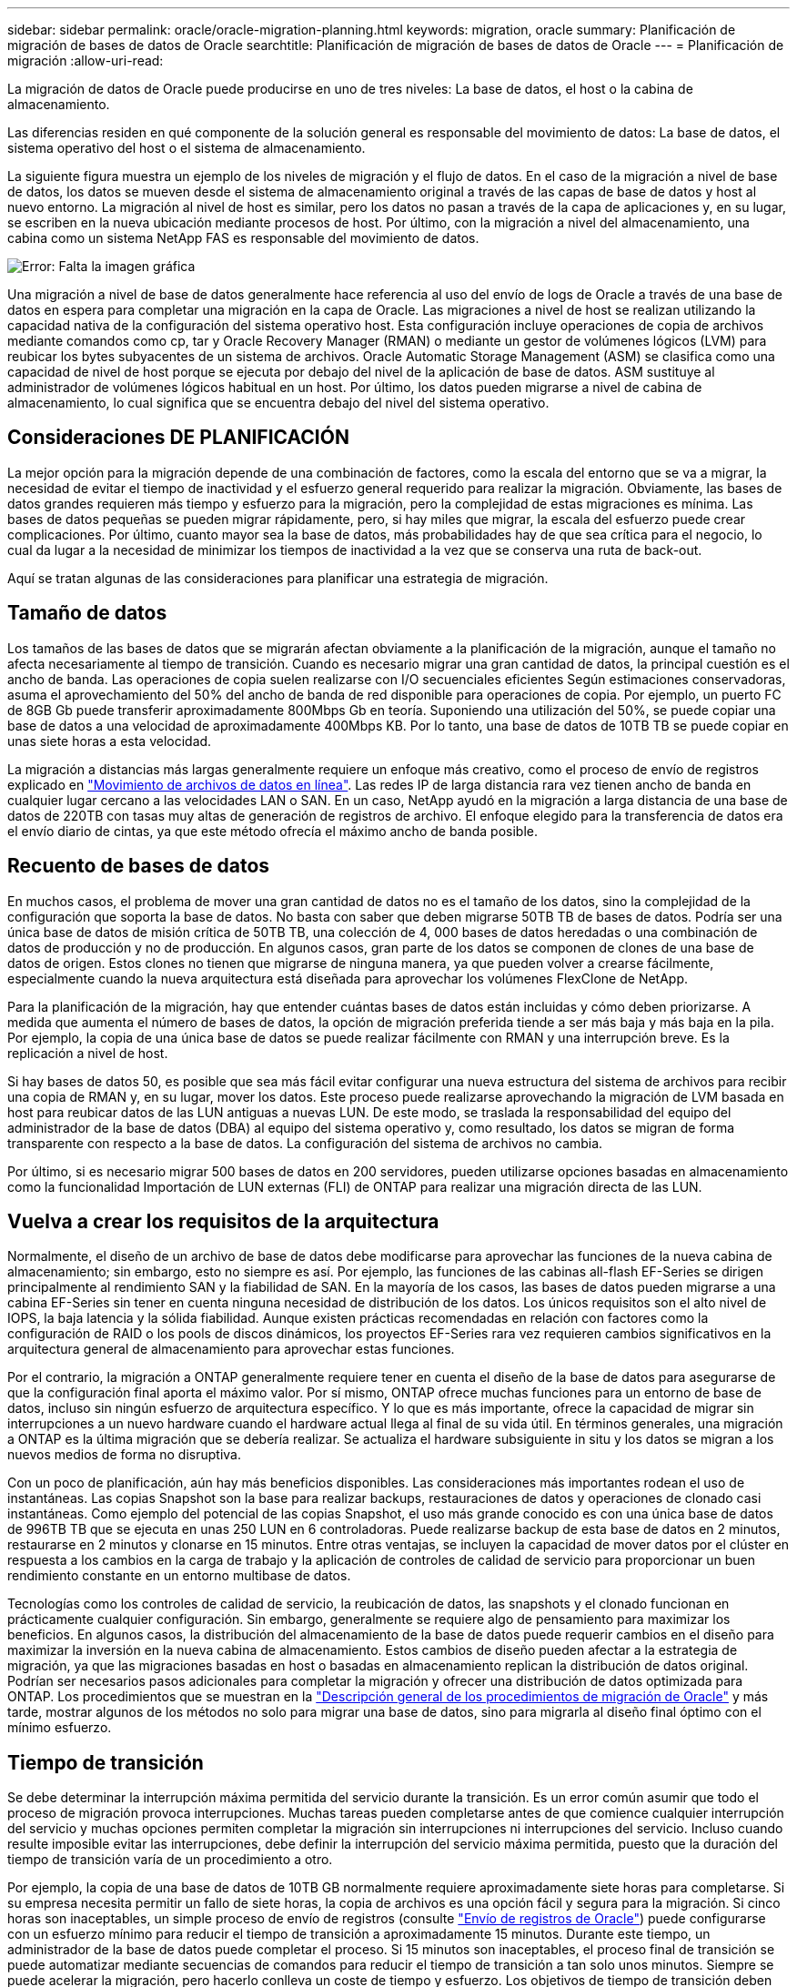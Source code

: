 ---
sidebar: sidebar 
permalink: oracle/oracle-migration-planning.html 
keywords: migration, oracle 
summary: Planificación de migración de bases de datos de Oracle 
searchtitle: Planificación de migración de bases de datos de Oracle 
---
= Planificación de migración
:allow-uri-read: 


[role="lead"]
La migración de datos de Oracle puede producirse en uno de tres niveles: La base de datos, el host o la cabina de almacenamiento.

Las diferencias residen en qué componente de la solución general es responsable del movimiento de datos: La base de datos, el sistema operativo del host o el sistema de almacenamiento.

La siguiente figura muestra un ejemplo de los niveles de migración y el flujo de datos. En el caso de la migración a nivel de base de datos, los datos se mueven desde el sistema de almacenamiento original a través de las capas de base de datos y host al nuevo entorno. La migración al nivel de host es similar, pero los datos no pasan a través de la capa de aplicaciones y, en su lugar, se escriben en la nueva ubicación mediante procesos de host. Por último, con la migración a nivel del almacenamiento, una cabina como un sistema NetApp FAS es responsable del movimiento de datos.

image:levels.png["Error: Falta la imagen gráfica"]

Una migración a nivel de base de datos generalmente hace referencia al uso del envío de logs de Oracle a través de una base de datos en espera para completar una migración en la capa de Oracle. Las migraciones a nivel de host se realizan utilizando la capacidad nativa de la configuración del sistema operativo host. Esta configuración incluye operaciones de copia de archivos mediante comandos como cp, tar y Oracle Recovery Manager (RMAN) o mediante un gestor de volúmenes lógicos (LVM) para reubicar los bytes subyacentes de un sistema de archivos. Oracle Automatic Storage Management (ASM) se clasifica como una capacidad de nivel de host porque se ejecuta por debajo del nivel de la aplicación de base de datos. ASM sustituye al administrador de volúmenes lógicos habitual en un host. Por último, los datos pueden migrarse a nivel de cabina de almacenamiento, lo cual significa que se encuentra debajo del nivel del sistema operativo.



== Consideraciones DE PLANIFICACIÓN

La mejor opción para la migración depende de una combinación de factores, como la escala del entorno que se va a migrar, la necesidad de evitar el tiempo de inactividad y el esfuerzo general requerido para realizar la migración. Obviamente, las bases de datos grandes requieren más tiempo y esfuerzo para la migración, pero la complejidad de estas migraciones es mínima. Las bases de datos pequeñas se pueden migrar rápidamente, pero, si hay miles que migrar, la escala del esfuerzo puede crear complicaciones. Por último, cuanto mayor sea la base de datos, más probabilidades hay de que sea crítica para el negocio, lo cual da lugar a la necesidad de minimizar los tiempos de inactividad a la vez que se conserva una ruta de back-out.

Aquí se tratan algunas de las consideraciones para planificar una estrategia de migración.



== Tamaño de datos

Los tamaños de las bases de datos que se migrarán afectan obviamente a la planificación de la migración, aunque el tamaño no afecta necesariamente al tiempo de transición. Cuando es necesario migrar una gran cantidad de datos, la principal cuestión es el ancho de banda. Las operaciones de copia suelen realizarse con I/O secuenciales eficientes Según estimaciones conservadoras, asuma el aprovechamiento del 50% del ancho de banda de red disponible para operaciones de copia. Por ejemplo, un puerto FC de 8GB Gb puede transferir aproximadamente 800Mbps Gb en teoría. Suponiendo una utilización del 50%, se puede copiar una base de datos a una velocidad de aproximadamente 400Mbps KB. Por lo tanto, una base de datos de 10TB TB se puede copiar en unas siete horas a esta velocidad.

La migración a distancias más largas generalmente requiere un enfoque más creativo, como el proceso de envío de registros explicado en link:oracle-migration-datafile-move.html["Movimiento de archivos de datos en línea"]. Las redes IP de larga distancia rara vez tienen ancho de banda en cualquier lugar cercano a las velocidades LAN o SAN. En un caso, NetApp ayudó en la migración a larga distancia de una base de datos de 220TB con tasas muy altas de generación de registros de archivo. El enfoque elegido para la transferencia de datos era el envío diario de cintas, ya que este método ofrecía el máximo ancho de banda posible.



== Recuento de bases de datos

En muchos casos, el problema de mover una gran cantidad de datos no es el tamaño de los datos, sino la complejidad de la configuración que soporta la base de datos. No basta con saber que deben migrarse 50TB TB de bases de datos. Podría ser una única base de datos de misión crítica de 50TB TB, una colección de 4, 000 bases de datos heredadas o una combinación de datos de producción y no de producción. En algunos casos, gran parte de los datos se componen de clones de una base de datos de origen. Estos clones no tienen que migrarse de ninguna manera, ya que pueden volver a crearse fácilmente, especialmente cuando la nueva arquitectura está diseñada para aprovechar los volúmenes FlexClone de NetApp.

Para la planificación de la migración, hay que entender cuántas bases de datos están incluidas y cómo deben priorizarse. A medida que aumenta el número de bases de datos, la opción de migración preferida tiende a ser más baja y más baja en la pila. Por ejemplo, la copia de una única base de datos se puede realizar fácilmente con RMAN y una interrupción breve. Es la replicación a nivel de host.

Si hay bases de datos 50, es posible que sea más fácil evitar configurar una nueva estructura del sistema de archivos para recibir una copia de RMAN y, en su lugar, mover los datos. Este proceso puede realizarse aprovechando la migración de LVM basada en host para reubicar datos de las LUN antiguas a nuevas LUN. De este modo, se traslada la responsabilidad del equipo del administrador de la base de datos (DBA) al equipo del sistema operativo y, como resultado, los datos se migran de forma transparente con respecto a la base de datos. La configuración del sistema de archivos no cambia.

Por último, si es necesario migrar 500 bases de datos en 200 servidores, pueden utilizarse opciones basadas en almacenamiento como la funcionalidad Importación de LUN externas (FLI) de ONTAP para realizar una migración directa de las LUN.



== Vuelva a crear los requisitos de la arquitectura

Normalmente, el diseño de un archivo de base de datos debe modificarse para aprovechar las funciones de la nueva cabina de almacenamiento; sin embargo, esto no siempre es así. Por ejemplo, las funciones de las cabinas all-flash EF-Series se dirigen principalmente al rendimiento SAN y la fiabilidad de SAN. En la mayoría de los casos, las bases de datos pueden migrarse a una cabina EF-Series sin tener en cuenta ninguna necesidad de distribución de los datos. Los únicos requisitos son el alto nivel de IOPS, la baja latencia y la sólida fiabilidad. Aunque existen prácticas recomendadas en relación con factores como la configuración de RAID o los pools de discos dinámicos, los proyectos EF-Series rara vez requieren cambios significativos en la arquitectura general de almacenamiento para aprovechar estas funciones.

Por el contrario, la migración a ONTAP generalmente requiere tener en cuenta el diseño de la base de datos para asegurarse de que la configuración final aporta el máximo valor. Por sí mismo, ONTAP ofrece muchas funciones para un entorno de base de datos, incluso sin ningún esfuerzo de arquitectura específico. Y lo que es más importante, ofrece la capacidad de migrar sin interrupciones a un nuevo hardware cuando el hardware actual llega al final de su vida útil. En términos generales, una migración a ONTAP es la última migración que se debería realizar. Se actualiza el hardware subsiguiente in situ y los datos se migran a los nuevos medios de forma no disruptiva.

Con un poco de planificación, aún hay más beneficios disponibles. Las consideraciones más importantes rodean el uso de instantáneas. Las copias Snapshot son la base para realizar backups, restauraciones de datos y operaciones de clonado casi instantáneas. Como ejemplo del potencial de las copias Snapshot, el uso más grande conocido es con una única base de datos de 996TB TB que se ejecuta en unas 250 LUN en 6 controladoras. Puede realizarse backup de esta base de datos en 2 minutos, restaurarse en 2 minutos y clonarse en 15 minutos. Entre otras ventajas, se incluyen la capacidad de mover datos por el clúster en respuesta a los cambios en la carga de trabajo y la aplicación de controles de calidad de servicio para proporcionar un buen rendimiento constante en un entorno multibase de datos.

Tecnologías como los controles de calidad de servicio, la reubicación de datos, las snapshots y el clonado funcionan en prácticamente cualquier configuración. Sin embargo, generalmente se requiere algo de pensamiento para maximizar los beneficios. En algunos casos, la distribución del almacenamiento de la base de datos puede requerir cambios en el diseño para maximizar la inversión en la nueva cabina de almacenamiento. Estos cambios de diseño pueden afectar a la estrategia de migración, ya que las migraciones basadas en host o basadas en almacenamiento replican la distribución de datos original. Podrían ser necesarios pasos adicionales para completar la migración y ofrecer una distribución de datos optimizada para ONTAP. Los procedimientos que se muestran en la link:oracle-migration-procedures-overview.html["Descripción general de los procedimientos de migración de Oracle"] y más tarde, mostrar algunos de los métodos no solo para migrar una base de datos, sino para migrarla al diseño final óptimo con el mínimo esfuerzo.



== Tiempo de transición

Se debe determinar la interrupción máxima permitida del servicio durante la transición. Es un error común asumir que todo el proceso de migración provoca interrupciones. Muchas tareas pueden completarse antes de que comience cualquier interrupción del servicio y muchas opciones permiten completar la migración sin interrupciones ni interrupciones del servicio. Incluso cuando resulte imposible evitar las interrupciones, debe definir la interrupción del servicio máxima permitida, puesto que la duración del tiempo de transición varía de un procedimiento a otro.

Por ejemplo, la copia de una base de datos de 10TB GB normalmente requiere aproximadamente siete horas para completarse. Si su empresa necesita permitir un fallo de siete horas, la copia de archivos es una opción fácil y segura para la migración. Si cinco horas son inaceptables, un simple proceso de envío de registros (consulte link:oracle-migration-log-shipping["Envío de registros de Oracle"]) puede configurarse con un esfuerzo mínimo para reducir el tiempo de transición a aproximadamente 15 minutos. Durante este tiempo, un administrador de la base de datos puede completar el proceso. Si 15 minutos son inaceptables, el proceso final de transición se puede automatizar mediante secuencias de comandos para reducir el tiempo de transición a tan solo unos minutos. Siempre se puede acelerar la migración, pero hacerlo conlleva un coste de tiempo y esfuerzo. Los objetivos de tiempo de transición deben basarse en lo que sea aceptable para la empresa.



== Ruta de retroceso

Ninguna migración está completamente exenta de riesgos. Incluso si la tecnología funciona perfectamente, siempre existe la posibilidad de error del usuario. El riesgo asociado a una ruta de migración elegida debe tenerse en cuenta junto con las consecuencias de una migración fallida. Por ejemplo, la capacidad transparente de migración de almacenamiento en línea de Oracle ASM es una de sus funciones clave, y este método es una de las más fiables conocidas. Sin embargo, los datos se copian de forma irreversible con este método. En el caso muy poco probable de que se produzca un problema con ASM, no hay una ruta de salida fácil. La única opción es restaurar el entorno original o utilizar ASM para revertir la migración de nuevo a las LUN originales. El riesgo puede minimizarse, pero no eliminarse, realizando un backup del tipo snapshot en el sistema de almacenamiento original, asumiendo que el sistema sea capaz de realizar dicha operación.



== Ensayo

Algunos procedimientos de migración deben verificarse por completo antes de la ejecución. La necesidad de migración y ensayo del proceso de transición es una solicitud común con bases de datos críticas para la misión para la que la migración debe tener éxito y se debe minimizar el tiempo de inactividad. Además, las pruebas de aceptación del usuario se incluyen con frecuencia como parte del trabajo posterior a la migración y el sistema en general solo puede volver a la producción una vez que se hayan completado estas pruebas.

Si hay una necesidad de ensayo, varias capacidades de ONTAP pueden hacer el proceso mucho más fácil. En particular, las copias Snapshot pueden restablecer un entorno de prueba y crear rápidamente varias copias con gestión eficiente del espacio de un entorno de base de datos.
